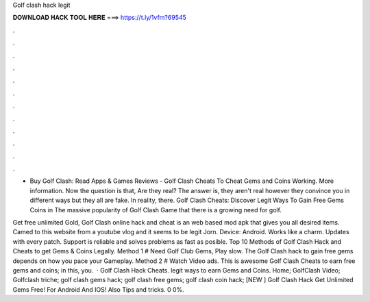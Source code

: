 Golf clash hack legit



𝐃𝐎𝐖𝐍𝐋𝐎𝐀𝐃 𝐇𝐀𝐂𝐊 𝐓𝐎𝐎𝐋 𝐇𝐄𝐑𝐄 ===> https://t.ly/1vfm?69545



.



.



.



.



.



.



.



.



.



.



.



.

- Buy Golf Clash: Read Apps & Games Reviews -  Golf Clash Cheats To Cheat Gems and Coins Working. More information. Now the question is that, Are they real? The answer is, they aren't real however they convince you in different ways but they all are fake. In reality, there. Golf Clash Cheats: Discover Legit Ways To Gain Free Gems Coins in The massive popularity of Golf Clash Game that there is a growing need for golf.

Get free unlimited Gold, Golf Clash online hack and cheat is an web based mod apk that gives you all desired items. Camed to this website from a youtube vlog and it seems to be legit Jorn. Device: Android. Works like a charm. Updates with every patch. Support is reliable and solves problems as fast as posible. Top 10 Methods of Golf Clash Hack and Cheats to get Gems & Coins Legally. Method 1 # Need Golf Club Gems, Play slow. The Golf Clash hack to gain free gems depends on how you pace your Gameplay. Method 2 # Watch Video ads. This is awesome Golf Clash Cheats to earn free gems and coins; in this, you.  · Golf Clash Hack Cheats. legit ways to earn Gems and Coins. Home; GolfClash Video; Golfclash triche; golf clash gems hack; golf clash free gems; golf clash coin hack; [NEW ] Golf Clash Hack Get Unlimited Gems Free! For Android And IOS! Also Tips and tricks. 0 0%.
